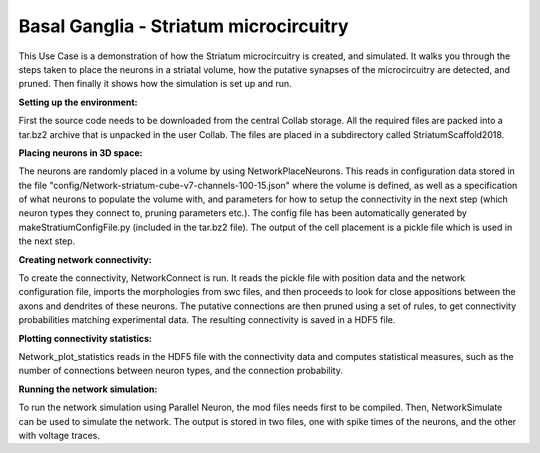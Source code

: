 .. _cb_basal_ganglia:

#######################################
Basal Ganglia - Striatum microcircuitry
#######################################

This Use Case is a demonstration of how the Striatum microcircuitry is created, 
and simulated. It walks you through the steps taken to place the neurons in a 
striatal volume, how the putative synapses of the microcircuitry are detected, 
and pruned. Then finally it shows how the simulation is set up and run.


**Setting up the environment:**


First the source code needs to be downloaded from the central Collab storage. 
All the required files are packed into a tar.bz2 archive that is unpacked in 
the user Collab. The files are placed in a subdirectory called 
StriatumScaffold2018.


**Placing neurons in 3D space:**


The neurons are randomly placed in a volume by using NetworkPlaceNeurons. 
This reads in configuration data stored in the file 
"config/Network-striatum-cube-v7-channels-100-15.json" where the volume is 
defined, as well as a specification of what neurons to populate the volume 
with, and parameters for how to setup the connectivity in the next step (which 
neuron types they connect to, pruning parameters etc.). The config file has 
been automatically generated by makeStratiumConfigFile.py (included in the 
tar.bz2 file). The output of the cell placement is a pickle file which is used 
in the next step.


**Creating network connectivity:**


To create the connectivity, NetworkConnect is run. It reads the pickle file 
with position data and the network configuration file, imports the morphologies 
from swc files, and then proceeds to look for close appositions between the 
axons and dendrites of these neurons. The putative connections are then pruned 
using a set of rules, to get connectivity probabilities matching experimental 
data. The resulting connectivity is saved in a HDF5 file.


**Plotting connectivity statistics:**


Network_plot_statistics reads in the HDF5 file with the connectivity data and 
computes statistical measures, such as the number of connections between neuron 
types, and the connection probability.


**Running the network simulation:**


To run the network simulation using Parallel Neuron, the mod files needs first 
to be compiled. Then, NetworkSimulate can be used to simulate the network. 
The output is stored in two files, one with spike times of the neurons, and the 
other with voltage traces.

